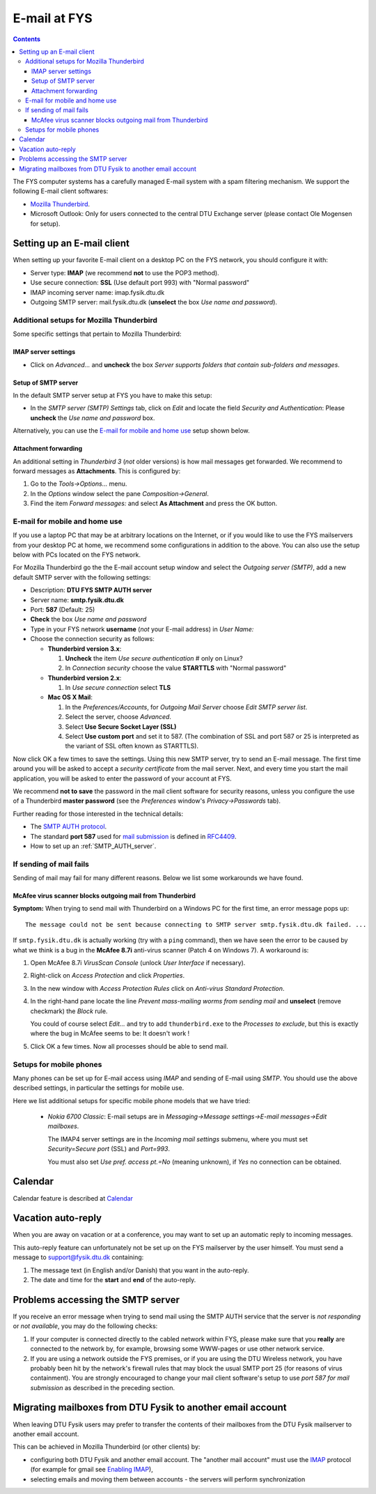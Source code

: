 .. _Email:

=============
E-mail at FYS
=============

.. Contents::

The FYS computer systems has a carefully managed E-mail system with a spam filtering mechanism.
We support the following E-mail client softwares:

* `Mozilla Thunderbird <http://www.mozilla.com/en-US/thunderbird/>`_.
* Microsoft Outlook: Only for users connected to the central DTU Exchange server (please contact Ole Mogensen for setup).

Setting up an E-mail client
===========================

When setting up your favorite E-mail client on a desktop PC on the FYS network, you should configure it with:

* Server type: **IMAP** (we recommend **not** to use the POP3 method).
* Use secure connection: **SSL** (Use default port 993) with "Normal password"
* IMAP incoming server name: imap.fysik.dtu.dk
* Outgoing SMTP server: mail.fysik.dtu.dk (**unselect** the box *Use name and password*).

Additional setups for Mozilla Thunderbird
-----------------------------------------

Some specific settings that pertain to Mozilla Thunderbird:

IMAP server settings
....................

* Click on *Advanced...* and **uncheck** the box *Server supports folders that contain sub-folders and messages*.

Setup of SMTP server
....................

In the default SMTP server setup at FYS you have to make this setup:

* In the *SMTP server (SMTP) Settings* tab, click on *Edit* and locate the field *Security and Authentication*: Please **uncheck** the *Use name and password* box.

Alternatively, you can use the `E-mail for mobile and home use`_ setup shown below.

Attachment forwarding
.....................

An additional setting in *Thunderbird 3* (*not* older versions) is how mail messages get forwarded.
We recommend to forward messages as **Attachments**.
This is configured by:

1. Go to the *Tools->Options...* menu.
2. In the *Options* window select the pane *Composition->General*.
3. Find the item *Forward messages:* and select **As Attachment** and press the OK button.

E-mail for mobile and home use
------------------------------

If you use a laptop PC that may be at arbitrary locations on the Internet, or if you would like to use the FYS
mailservers from your desktop PC at home, we recommend some configurations in addition to the above.
You can also use the setup below with PCs located on the FYS network.

For Mozilla Thunderbird go the the E-mail account setup window and select the *Outgoing server (SMTP)*,
add a new default SMTP server with the following settings:

* Description: **DTU FYS SMTP AUTH server**
* Server name: **smtp.fysik.dtu.dk**
* Port: **587** (Default: 25)
* **Check** the box *Use name and password*
* Type in your FYS network **username** (*not* your E-mail address) in *User Name:*
* Choose the connection security as follows:

  - **Thunderbird version 3.x**:

    1. **Uncheck** the item *Use secure authentication* # only on Linux?
    2. In *Connection security* choose the value **STARTTLS**  with "Normal password"

  - **Thunderbird version 2.x**:

    1. In *Use secure connection* select **TLS** 

  - **Mac OS X Mail**:

    1. In the *Preferences/Accounts*, for *Outgoing Mail Server* choose *Edit SMTP server list*.
    2. Select the server, choose *Advanced*.
    3. Select **Use Secure Socket Layer (SSL)**
    4. Select **Use custom port** and set it to 587.  (The combination of SSL and port 587 or 25 is interpreted as 
       the variant of SSL often known as STARTTLS).

Now click OK a few times to save the settings.  Using this new SMTP server, try to send an E-mail message.
The first time around you will be asked to accept a *security certificate* from the mail server.
Next, and every time you start the mail application, you will be asked to enter the password of your account at FYS.

We recommend **not to save** the password in the mail client software for security reasons, unless you configure the use of a
Thunderbird **master password** (see the *Preferences* window's *Privacy->Passwords* tab).

Further reading for those interested in the technical details: 

* The `SMTP AUTH protocol <http://en.wikipedia.org/wiki/SMTP_AUTH>`_.
* The standard **port 587** used for `mail submission <http://en.wikipedia.org/wiki/Mail_submission_agent>`_
  is defined in `RFC4409 <http://www.ietf.org/rfc/rfc4409.txt>`_.
* How to set up an :ref:`SMTP_AUTH_server`.

If sending of mail fails
------------------------

Sending of mail may fail for many different reasons.
Below we list some workarounds we have found.

McAfee virus scanner blocks outgoing mail from Thunderbird
..........................................................

**Symptom:** When trying to send mail with Thunderbird on a Windows PC for the first time, an error message pops up::

  The message could not be sent because connecting to SMTP server smtp.fysik.dtu.dk failed. ...

If ``smtp.fysik.dtu.dk`` is actually working (try with a ``ping`` command), then we have seen the error to be caused by what we think is a bug in the
**McAfee 8.7i** anti-virus scanner (Patch 4 on Windows 7).
A workaround is:

1. Open McAfee 8.7i *VirusScan Console* (unlock *User Interface* if necessary).
2. Right-click on *Access Protection* and click *Properties*.
3. In the new window with *Access Protection Rules* click on *Anti-virus Standard Protection*.
4. In the right-hand pane locate the line *Prevent mass-mailing worms from sending mail* and **unselect** (remove checkmark) the *Block* rule.

   You could of course select *Edit...* and try to add ``thunderbird.exe`` to the *Processes to exclude*,
   but this is exactly where the bug in McAfee seems to be: It doesn't work ! 

5. Click OK a few times. Now all processes should be able to send mail.

Setups for mobile phones
------------------------

Many phones can be set up for E-mail access using *IMAP* and sending of E-mail using *SMTP*.
You should use the above described settings, in particular the settings for mobile use.

Here we list additional setups for specific mobile phone models that we have tried:

 * *Nokia 6700 Classic*: E-mail setups are in *Messaging->Message settings->E-mail messages->Edit mailboxes*.

   The IMAP4 server settings are in the *Incoming mail settings* submenu, where you must set *Security=Secure port* (SSL) and *Port=993*.

   You must also set *Use pref. access pt.=No* (meaning unknown), if *Yes* no connection can be obtained.

Calendar
========

Calendar feature is described  at `Calendar <http://wiki.fysik.dtu.dk/it/Calendar>`_

Vacation auto-reply
===================

When you are away on vacation or at a conference, you may want to set up an automatic reply to incoming messages.

This auto-reply feature can unfortunately not be set up on the FYS mailserver by the user himself.
You must send a message to support@fysik.dtu.dk containing:

1. The message text (in English and/or Danish) that you want in the auto-reply.

2. The date and time for the **start** and **end** of the auto-reply.

Problems accessing the SMTP server
==================================

If you receive an error message when trying to send mail using the SMTP AUTH service that the server is *not responding* or *not available*, 
you may do the following checks:

1. If your computer is connected directly to the cabled network within FYS, please make sure that you **really** are connected
   to the network by, for example, browsing some WWW-pages or use other network service.

2. If you are using a network outside the FYS premises, or if you are using the DTU Wireless network, you have probably been hit
   by the network's firewall rules that may block the usual SMTP port 25 (for reasons of virus containment).
   You are strongly encouraged to change your mail client software's setup to use *port 587 for mail submission* as described in the preceding section.

Migrating mailboxes from DTU Fysik to another email account
===========================================================

When leaving DTU Fysik users may prefer to transfer the contents of
their mailboxes from the DTU Fysik mailserver to another email account.

This can be achieved in Mozilla Thunderbird (or other clients) by:

- configuring both DTU Fysik and another email account.
  The "another mail account" must use the `IMAP <http://en.wikipedia.org/wiki/Internet_Message_Access_Protocol>`_ protocol
  (for example for gmail see `Enabling IMAP <http://mail.google.com/support/bin/answer.py?hl=en&answer=77695>`_),
- selecting emails and moving them between accounts - the servers will perform synchronization
